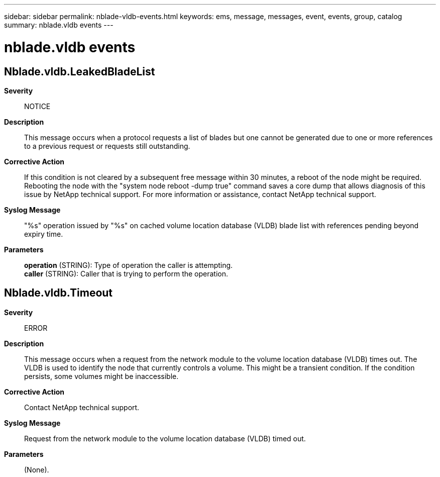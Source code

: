 ---
sidebar: sidebar
permalink: nblade-vldb-events.html
keywords: ems, message, messages, event, events, group, catalog
summary: nblade.vldb events
---

= nblade.vldb events
:toclevels: 1
:hardbreaks:
:nofooter:
:icons: font
:linkattrs:
:imagesdir: ./media/

== Nblade.vldb.LeakedBladeList
*Severity*::
NOTICE
*Description*::
This message occurs when a protocol requests a list of blades but one cannot be generated due to one or more references to a previous request or requests still outstanding.
*Corrective Action*::
If this condition is not cleared by a subsequent free message within 30 minutes, a reboot of the node might be required. Rebooting the node with the "system node reboot -dump true" command saves a core dump that allows diagnosis of this issue by NetApp technical support. For more information or assistance, contact NetApp technical support.
*Syslog Message*::
"%s" operation issued by "%s" on cached volume location database (VLDB) blade list with references pending beyond expiry time.
*Parameters*::
*operation* (STRING): Type of operation the caller is attempting.
*caller* (STRING): Caller that is trying to perform the operation.

== Nblade.vldb.Timeout
*Severity*::
ERROR
*Description*::
This message occurs when a request from the network module to the volume location database (VLDB) times out. The VLDB is used to identify the node that currently controls a volume. This might be a transient condition. If the condition persists, some volumes might be inaccessible.
*Corrective Action*::
Contact NetApp technical support.
*Syslog Message*::
Request from the network module to the volume location database (VLDB) timed out.
*Parameters*::
(None).
